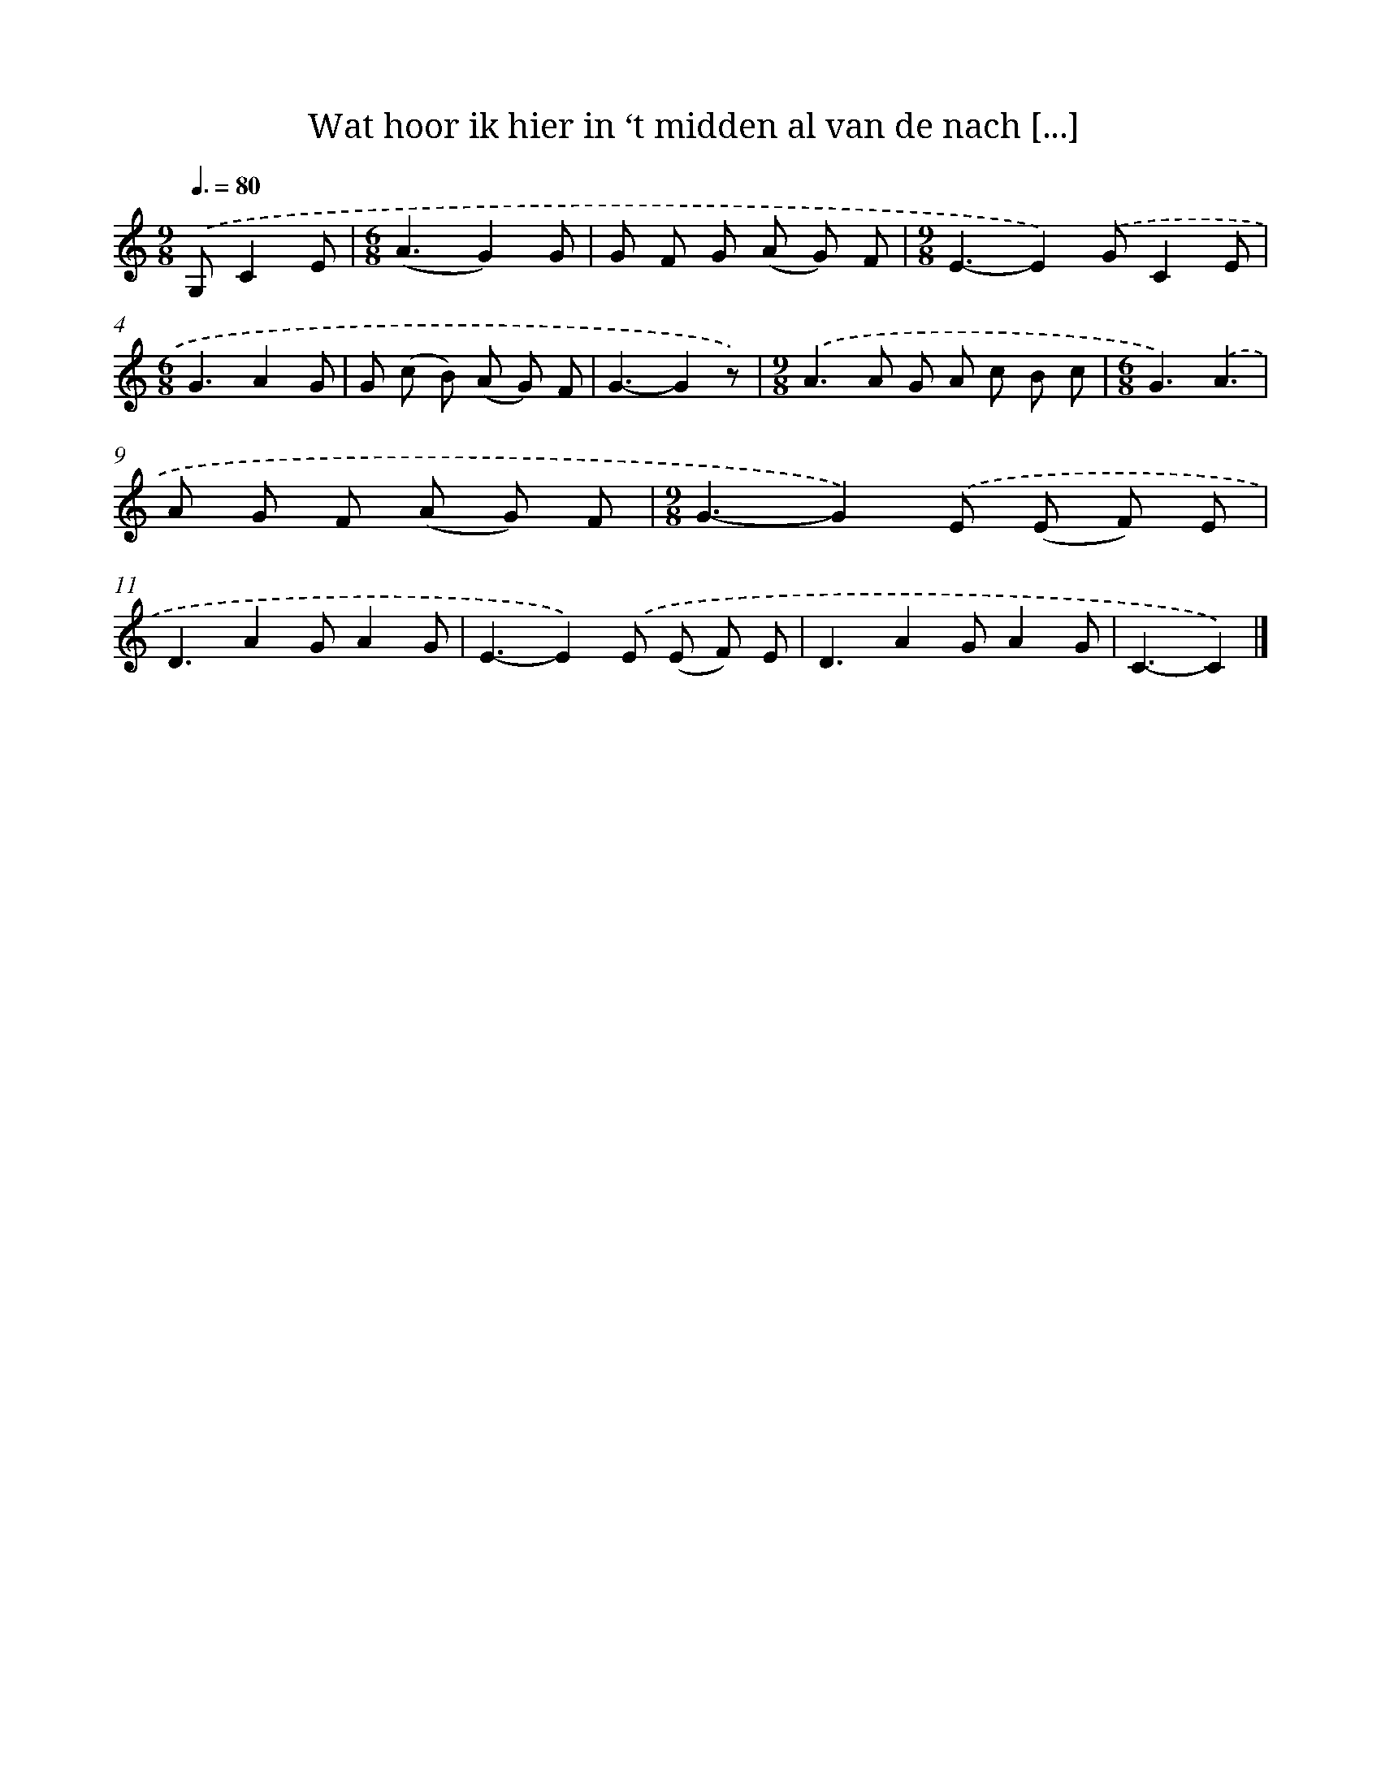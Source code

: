 X: 10558
T: Wat hoor ik hier in ‘t midden al van de nach [...]
%%abc-version 2.0
%%abcx-abcm2ps-target-version 5.9.1 (29 Sep 2008)
%%abc-creator hum2abc beta
%%abcx-conversion-date 2018/11/01 14:37:06
%%humdrum-veritas 2478550247
%%humdrum-veritas-data 1669521495
%%continueall 1
%%barnumbers 0
L: 1/8
M: 9/8
Q: 3/8=80
K: C clef=treble
.('G,C2E [I:setbarnb 1]|
[M:6/8](A3G2)G |
G F G (A G) F |
[M:9/8]E3-E2).('GC2E |
[M:6/8]G3A2G |
G (c B) (A G) F |
G3-G2z) |
[M:9/8].('A2>A2 G A c B c |
[M:6/8]G3).('A3 |
A G F (A G) F |
[M:9/8]G3-G2).('E (E F) E |
D3A2GA2G |
E3-E2).('E (E F) E |
D3A2GA2G |
C3-C2) |]

